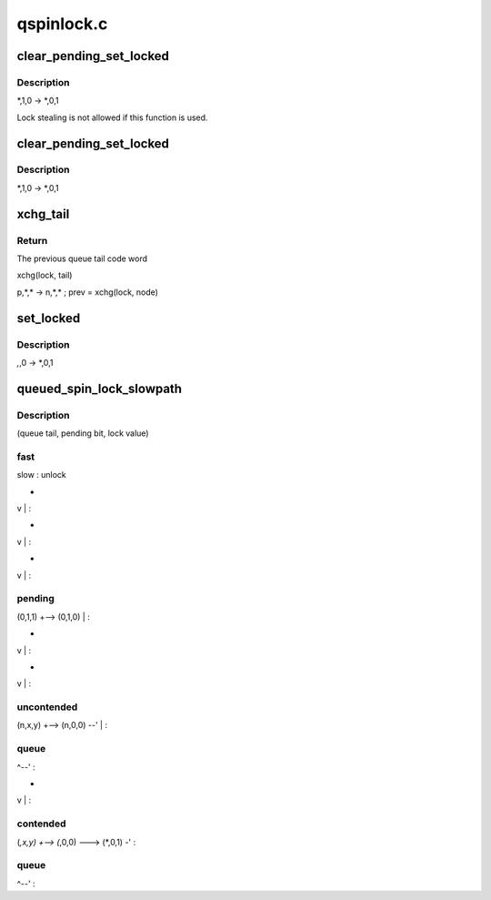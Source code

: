 .. -*- coding: utf-8; mode: rst -*-

===========
qspinlock.c
===========


.. _`clear_pending_set_locked`:

clear_pending_set_locked
========================

.. c:function:: void clear_pending_set_locked (struct qspinlock *lock)

    take ownership and clear the pending bit.

    :param struct qspinlock \*lock:
        Pointer to queued spinlock structure



.. _`clear_pending_set_locked.description`:

Description
-----------

*,1,0 -> *,0,1

Lock stealing is not allowed if this function is used.



.. _`clear_pending_set_locked`:

clear_pending_set_locked
========================

.. c:function:: void clear_pending_set_locked (struct qspinlock *lock)

    take ownership and clear the pending bit.

    :param struct qspinlock \*lock:
        Pointer to queued spinlock structure



.. _`clear_pending_set_locked.description`:

Description
-----------

*,1,0 -> *,0,1



.. _`xchg_tail`:

xchg_tail
=========

.. c:function:: u32 xchg_tail (struct qspinlock *lock, u32 tail)

    Put in the new queue tail code word & retrieve previous one

    :param struct qspinlock \*lock:
        Pointer to queued spinlock structure

    :param u32 tail:
        The new queue tail code word



.. _`xchg_tail.return`:

Return
------

The previous queue tail code word

xchg(lock, tail)

p,*,* -> n,*,* ; prev = xchg(lock, node)



.. _`set_locked`:

set_locked
==========

.. c:function:: void set_locked (struct qspinlock *lock)

    Set the lock bit and own the lock

    :param struct qspinlock \*lock:
        Pointer to queued spinlock structure



.. _`set_locked.description`:

Description
-----------

*,*,0 -> *,0,1



.. _`queued_spin_lock_slowpath`:

queued_spin_lock_slowpath
=========================

.. c:function:: void queued_spin_lock_slowpath (struct qspinlock *lock, u32 val)

    acquire the queued spinlock

    :param struct qspinlock \*lock:
        Pointer to queued spinlock structure

    :param u32 val:
        Current value of the queued spinlock 32-bit word



.. _`queued_spin_lock_slowpath.description`:

Description
-----------

(queue tail, pending bit, lock value)



.. _`queued_spin_lock_slowpath.fast`:

fast     
---------

slow                                  :    unlock



.. _`queued_spin_lock_slowpath.`:

 
-

v                               |  :



.. _`queued_spin_lock_slowpath.`:

 
-

v                               |  :



.. _`queued_spin_lock_slowpath.`:

 
-

v                               |  :



.. _`queued_spin_lock_slowpath.pending`:

pending               
----------------------

(0,1,1) +--> (0,1,0)   \           |  :



.. _`queued_spin_lock_slowpath.`:

 
-

v                               |  :



.. _`queued_spin_lock_slowpath.`:

 
-

v                               |  :



.. _`queued_spin_lock_slowpath.uncontended`:

uncontended           
----------------------

(n,x,y) +--> (n,0,0) --'           |  :



.. _`queued_spin_lock_slowpath.queue`:

queue               
--------------------

^--'                             :



.. _`queued_spin_lock_slowpath.`:

 
-

v                               |  :



.. _`queued_spin_lock_slowpath.contended`:

contended             
----------------------

(*,x,y) +--> (*,0,0) ---> (*,0,1) -'  :



.. _`queued_spin_lock_slowpath.queue`:

queue               
--------------------

^--'                             :

